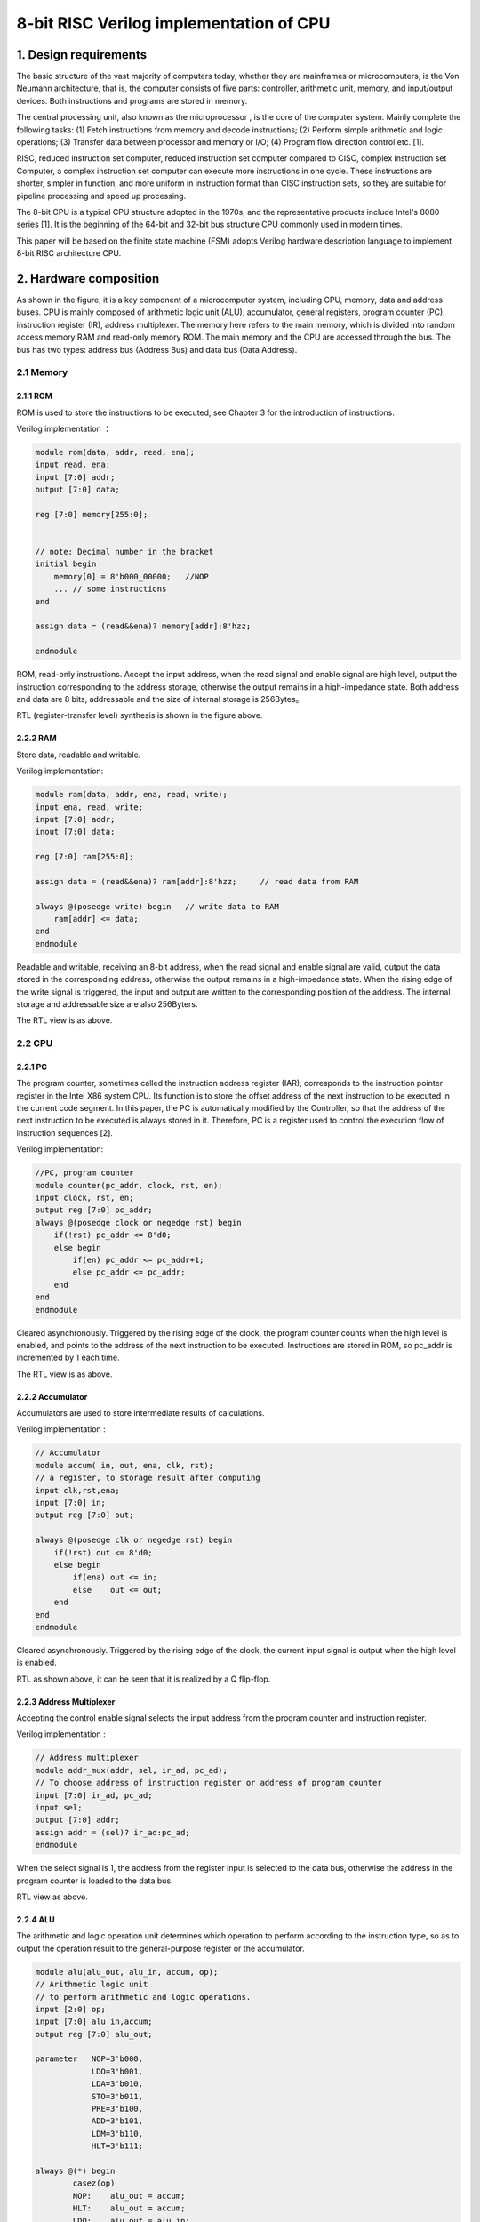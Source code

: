 8-bit RISC Verilog implementation of CPU
========================


1. Design requirements
------------

The basic structure of the vast majority of computers today, whether they are mainframes or microcomputers, is the Von Neumann architecture, that is, the computer consists of five parts: controller, arithmetic unit, memory, and input/output devices. Both instructions and programs are stored in memory.

|image0|

The central processing unit, also known as the microprocessor , is the core of the computer system. Mainly complete the following tasks: (1) Fetch instructions from memory and decode instructions; (2) Perform simple arithmetic and logic operations; (3) Transfer data between processor and memory or I/O; (4) Program flow direction control etc. [1].

RISC, reduced instruction set
computer, reduced instruction set computer compared to CISC, complex instruction set
Computer, a complex instruction set computer can execute more instructions in one cycle. These instructions are shorter, simpler in function, and more uniform in instruction format than CISC instruction sets, so they are suitable for pipeline processing and speed up processing.

The 8-bit CPU is a typical CPU structure adopted in the 1970s, and the representative products include Intel's 8080 series [1]. It is the beginning of the 64-bit and 32-bit bus structure CPU commonly used in modern times.

This paper will be based on the finite state machine (FSM) adopts Verilog hardware description language to implement 8-bit RISC architecture CPU.

2. Hardware composition
------------

|image1|

As shown in the figure, it is a key component of a microcomputer system, including CPU, memory, data and address buses. CPU is mainly composed of arithmetic logic unit (ALU), accumulator, general registers, program counter (PC), instruction register (IR), address multiplexer. The memory here refers to the main memory, which is divided into random access memory RAM and read-only memory ROM. The main memory and the CPU are accessed through the bus. The bus has two types: address bus (Address Bus) and data bus (Data Address).

2.1 Memory
~~~~~~~~~~

2.1.1 ROM
^^^^^^^^^

ROM is used to store the instructions to be executed, see Chapter 3 for the introduction of instructions.

Verilog implementation ：

.. code:: verilog

   module rom(data, addr, read, ena);
   input read, ena;
   input [7:0] addr;
   output [7:0] data;
    
   reg [7:0] memory[255:0];


   // note: Decimal number in the bracket
   initial begin
       memory[0] = 8'b000_00000;   //NOP
       ... // some instructions
   end

   assign data = (read&&ena)? memory[addr]:8'hzz;  

   endmodule

ROM, read-only instructions. Accept the input address, when the read signal and enable signal are high level, output the instruction corresponding to the address storage, otherwise the output remains in a high-impedance state. Both address and data are 8 bits, addressable and the size of internal storage is 256Bytes。

|image2|

RTL (register-transfer level) synthesis is shown in the figure above.

2.2.2 RAM
^^^^^^^^^

Store data, readable and writable.

Verilog implementation:

.. code:: verilog

   module ram(data, addr, ena, read, write);
   input ena, read, write;
   input [7:0] addr;
   inout [7:0] data;

   reg [7:0] ram[255:0];

   assign data = (read&&ena)? ram[addr]:8'hzz;     // read data from RAM

   always @(posedge write) begin   // write data to RAM
       ram[addr] <= data;
   end
   endmodule

Readable and writable, receiving an 8-bit address, when the read signal and enable signal are valid, output the data stored in the corresponding address, otherwise the output remains in a high-impedance state. When the rising edge of the write signal is triggered, the input and output are written to the corresponding position of the address. The internal storage and addressable size are also 256Byters.

|image3|

The RTL view is as above.

2.2 CPU
~~~~~~~

2.2.1 PC
^^^^^^^^

The program counter, sometimes called the instruction address register (IAR), corresponds to the instruction pointer register in the Intel X86 system CPU. Its function is to store the offset address of the next instruction to be executed in the current code segment. In this paper, the PC is automatically modified by the Controller, so that the address of the next instruction to be executed is always stored in it. Therefore, PC is a register used to control the execution flow of instruction sequences [2].

Verilog implementation:

.. code:: verilog

   //PC, program counter
   module counter(pc_addr, clock, rst, en);
   input clock, rst, en;
   output reg [7:0] pc_addr;
   always @(posedge clock or negedge rst) begin
       if(!rst) pc_addr <= 8'd0;
       else begin
           if(en) pc_addr <= pc_addr+1;
           else pc_addr <= pc_addr;
       end
   end
   endmodule

Cleared asynchronously. Triggered by the rising edge of the clock, the program counter counts when the high level is enabled, and points to the address of the next instruction to be executed. Instructions are stored in ROM, so pc_addr is incremented by 1 each time.
|image4|

The RTL view is as above.

2.2.2 Accumulator
^^^^^^^^^^^^

Accumulators are used to store intermediate results of calculations.

Verilog implementation :

.. code:: verilog

   // Accumulator
   module accum( in, out, ena, clk, rst); 
   // a register, to storage result after computing
   input clk,rst,ena;
   input [7:0] in;
   output reg [7:0] out;

   always @(posedge clk or negedge rst) begin  
       if(!rst) out <= 8'd0;
       else begin
           if(ena) out <= in;
           else    out <= out;
       end
   end
   endmodule

Cleared asynchronously. Triggered by the rising edge of the clock, the current input signal is output when the high level is enabled.

|image5|

RTL as shown above, it can be seen that it is realized by a Q flip-flop.

2.2.3 Address Multiplexer
^^^^^^^^^^^^^^^^

Accepting the control enable signal selects the input address from the program counter and instruction register.

Verilog implementation : 

.. code:: verilog

   // Address multiplexer
   module addr_mux(addr, sel, ir_ad, pc_ad); 
   // To choose address of instruction register or address of program counter
   input [7:0] ir_ad, pc_ad;
   input sel;
   output [7:0] addr;
   assign addr = (sel)? ir_ad:pc_ad;
   endmodule

When the select signal is 1, the address from the register input is selected to the data bus, otherwise the address in the program counter is loaded to the data bus.

|image6|

RTL view as above.

2.2.4 ALU
^^^^^^^^^

The arithmetic and logic operation unit determines which operation to perform according to the instruction type, so as to output the operation result to the general-purpose register or the accumulator.

.. code:: verilog

   module alu(alu_out, alu_in, accum, op);
   // Arithmetic logic unit
   // to perform arithmetic and logic operations.
   input [2:0] op;
   input [7:0] alu_in,accum;
   output reg [7:0] alu_out;

   parameter   NOP=3'b000,
               LDO=3'b001,
               LDA=3'b010,
               STO=3'b011,
               PRE=3'b100,
               ADD=3'b101,
               LDM=3'b110,
               HLT=3'b111;

   always @(*) begin
           casez(op)
           NOP:    alu_out = accum;
           HLT:    alu_out = accum;
           LDO:    alu_out = alu_in;
           LDA:    alu_out = alu_in;
           STO:    alu_out = accum;
           PRE:    alu_out = alu_in;
           ADD:    alu_out = accum+alu_in;
           LDM:    alu_out = accum;
           default:    alu_out = 8'bzzzz_zzzz;
           endcase
   end 
   endmodule

|image7|

The RTL view is as above.

2.2.5 General purpose registers
^^^^^^^^^^^^^^^^^

General-purpose registers, ALU output results, and operands output by instruction registers can all be stored at specific addresses in registers. Output the data stored in the register to the data bus.

Verilog implementation:

.. code:: verilog

   module reg_32(in, data, write, read, addr, clk);
   input write, read, clk;
   input [7:0] in;
   input [7:0] addr; 
   //!Warning: addr should be reduced to 5 bits width, not 8 bits width.
   //input [4:0] addr;

   output [7:0] data;

   reg [7:0] R[31:0]; //32Byte
   wire [4:0] r_addr;

   assign r_addr = addr[4:0];
   assign data = (read)? R[r_addr]:8'hzz;  //read enable

   always @(posedge clk) begin             //write, clk posedge
       if(write)   R[r_addr] <= in; 
   end
   endmodule

When the write signal is asserted, the input data (output from the ALU) is stored to a specific address in the register. When the read signal is active, the data at the specified location in the register is output (to the data bus). The register size is 32Bytes.

|image8|

The RTL view is as above.

2.2.6 IR
^^^^^^^^^

Instruction register, which takes data from the data bus, outputs specific instructions and addresses to the ALU, general-purpose registers, and address selectors according to the type of instruction according to the input control signal.

verilog implementation :

.. code:: verilog

   // instruction register
   module ins_reg(data, fetch, clk, rst, ins, ad1, ad2);
   input clk, rst;
   input [1:0] fetch;
   input [7:0] data;
   output [2:0] ins;
   output [4:0] ad1;
   output [7:0] ad2;

   reg [7:0] ins_p1, ins_p2;
   reg [2:0] state;

   assign ins = ins_p1[7:5]; //hign 3 bits, instructions
   assign ad1 = ins_p1[4:0]; //low 5 bits, register address
   assign ad2 = ins_p2;

   always @(posedge clk or negedge rst) begin
       if(!rst) begin
           ins_p1 <= 8'd0;
           ins_p2 <= 8'd0;
       end
       else begin
           if(fetch==2'b01) begin          //fetch==2'b01 operation1, to fetch data from REG
               ins_p1 <= data;
               ins_p2 <= ins_p2;
           end
           else if(fetch==2'b10) begin     //fetch==2'b10 operation2, to fetch data from RAM/ROM
               ins_p1 <= ins_p1;
               ins_p2 <= data;
           end
           else begin
               ins_p1 <= ins_p1;
               ins_p2 <= ins_p2;
           end
       end
   end
   endmodule

Cleared asynchronously. When the input control signal is \ ``01``\, it means that the data bus is currently an instruction (in the form of instruction code + register address, see Chapter 3), and it is changed from \ ``ins``\ and \ ``ad1` `\ Output, when the control signal is \ ``10``\, it means that the data on the current data bus is data (8-bit address data, see Chapter 3), output it from \ ``ad2``\ to the address Selector.

|image9|

The RTL view is as above.

2.3 Internal structure (total)
~~~~~~~~~~~~~~~~~~

|image10|

The figure is a schematic diagram of the internal structure of the system, which shows the connection relationship between various components. The data bus and address bus are the core of the bus system. The address bus connects the output of the address selector, the input of the ROM and the RAM. The address bus is connected to the output of the ROM/RAM, the input of the IR to the ALU, and the output of the general register. The controller (upper left in the figure) is the control unit of the system, see Chapter 4 for details.

The Verilog description of the entire hardware system using component instantiation statements is as follows:

.. code:: verilog

   // Core
   // Top-level entity(except core-tb)
   module core(clk, rst);  
   input clk, rst;

   wire write_r, read_r, PC_en, ac_ena, ram_ena, rom_ena;
   wire ram_write, ram_read, rom_read, ad_sel;

   wire [1:0] fetch;
   wire [7:0] data, addr;
   wire [7:0] accum_out, alu_out;
   wire [7:0] ir_ad, pc_ad;
   wire [4:0] reg_ad;
   wire [2:0] ins;

   ram RAM1(.data(data), 
            .addr(addr), 
            .ena(ram_ena), 
            .read(ram_read), 
            .write(ram_write));  //module ram(data, addr, ena, read, write);

   rom ROM1(.data(data), 
            .addr(addr), 
            .ena(rom_ena), 
            .read(rom_read));    //module rom(data, addr, read, ena);

   addr_mux MUX1(.addr(addr), 
                 .sel(ad_sel), 
                 .ir_ad(ir_ad), 
                 .pc_ad(pc_ad)); //module addr_mux(addr, sel, ir_ad, pc_ad); 

   counter PC1(.pc_addr(pc_ad), 
               .clock(clk), 
               .rst(rst), 
               .en(PC_en));    //module counter(pc_addr, clock, rst, en);

   accum ACCUM1(.out(accum_out), 
                .in(alu_out), 
                .ena(ac_ena), 
                .clk(clk), 
                .rst(rst));        //module accum( in, out, ena, clk, rst); 

   alu ALU1(.alu_out(alu_out), 
            .alu_in(data), 
            .accum(accum_out), 
            .op(ins));             // module alu(alu_out, alu_in, accum, op);

   reg_32 REG1(.in(alu_out), 
               .data(data), 
               .write(write_r), 
               .read(read_r), 
               .addr({ins,reg_ad}), 
               .clk(clk)); 
    //module reg_32(in, data, write, read, addr, clk);
   //reg_32 REG1(.in(alu_out), .data(data), .write(write_r), .read(read_r), .addr(reg_ad), .clk(clk));     
    //module reg_32(in, data, write, read, addr, clk);

   ins_reg IR1(.data(data), 
               .fetch(fetch), 
               .clk(clk), 
               .rst(rst), 
               .ins(ins), 
               .ad1(reg_ad), 
               .ad2(ir_ad));   
   //module ins_reg(data, fetch, clk, rst, ins, ad1, ad2);

   //module machine(ins, clk, rst, write_r, read_r, PC_en, fetch, ac_ena, ram_ena, rom_ena,ram_write, ram_read, rom_read, ad_sel);
   controller CONTROLLER1(.ins(ins), 
                       .clk(clk), 
                       .rst(rst), 
                       .write_r(write_r), 
                       .read_r(read_r), 
                       .PC_en(PC_en), 
                       .fetch(fetch), 
                       .ac_ena(ac_ena), 
                       .ram_ena(ram_ena), 
                       .rom_ena(rom_ena),
                       .ram_write(ram_write), 
                       .ram_read(ram_read), 
                       .rom_read(rom_read), 
                       .ad_sel(ad_sel)
                       );
   endmodule

|image11|

The overall RTL view of the system after instantiation of each module is as above.

3. Instruction set
----------

We define two types of RISC instruction set lengths, namely short instructions and long instructions:

|image12|

|image13|

Among them, the instruction code adopts three-bit binary representation, and there are 8 kinds of instructions defined. The short instruction has 8 bits in total, the upper three bits are the instruction code, and the lower five bits are the address of the general register. The long instruction is 16 bits, and each long instruction is fetched twice, 8 bits are fetched each time, the high 8 bits are fetched first, the format is the same as the short instruction, and the high 3 bits are the instruction code, and the low 5 bits are the general register address; The lower 8 bits are fetched twice to indicate the ROM or RAM address, depending on the instruction code.

Therefore, the instruction set is shown in the following table. In order to facilitate the understanding of the abbreviated meaning of the instruction, the table is described in English and the origin of the abbreviation is expressed in bold:

+---+---+---------------------------------------+---+---------------------+
| I | B | Description                           | T | Comment             |
| N | i |                                       | y |                     |
| S | n |                                       | p |                     |
|   | a |                                       | e |                     |
|   | r |                                       |   |                     |
|   | y |                                       |   |                     |
+===+===+=======================================+===+=====================+
| N | 0 | **N**\ o **op**\ eration              | S | No Operation        |
| O | 0 |                                       | h |                     |
| P | 0 |                                       | o |                     |
|   |   |                                       | r |                     |
|   |   |                                       | t |                     |
+---+---+---------------------------------------+---+---------------------+
| L | 0 | **L**\ oa\ **d**\ s the contents of   | L | REG[reg_addr]<-ROM[ |
| D | 0 | the R\ **O**\ M address into the REG  | o | ROM_addr]           |
| O | 1 | address                               | n |                     |
|   |   |                                       | g |                     |
+---+---+---------------------------------------+---+---------------------+
| L | 0 | **L**\ oa\ **d**\ s the contents of   | L | REG[reg_addr]<-RAM[ |
| D | 1 | the R\ **A**\ M address into the REG  | o | RAM_addr]           |
| A | 0 | address                               | n |                     |
|   |   |                                       | g |                     |
+---+---+---------------------------------------+---+---------------------+
| S | 0 | **Sto**\ re intermediate results into | L | RAM[RAM_addr]<-REG[ |
| T | 1 | RAM address                           | o | reg_addr]           |
| O | 1 |                                       | n |                     |
|   |   |                                       | g |                     |
+---+---+---------------------------------------+---+---------------------+
| P | 1 | **Pre**\ fetch Data from REG address  | S | ACCUM<-REG[reg_addr |
| R | 0 |                                       | h | ]                   |
| E | 0 |                                       | o |                     |
|   |   |                                       | r |                     |
|   |   |                                       | t |                     |
+---+---+---------------------------------------+---+---------------------+
| A | 1 | **Add**\ s the contents of the REG    | S | accumulator<-REG[re |
| D | 0 | address or integer to the accumulator | h | g_addr]+            |
| D | 1 |                                       | o | ACCUM               |
|   |   |                                       | r |                     |
|   |   |                                       | t |                     |
+---+---+---------------------------------------+---+---------------------+
| L | 1 | **Lo**\ ad **M**\ ultiple             | S | REG[reg_addr]<-ACCU |
| D | 1 |                                       | h | M                   |
| M | 0 |                                       | o |                     |
|   |   |                                       | r |                     |
|   |   |                                       | t |                     |
+---+---+---------------------------------------+---+---------------------+
| H | 1 | **H**\ a\ **lt**                      | S | Halt                |
| L | 1 |                                       | h |                     |
| T | 1 |                                       | o |                     |
|   |   |                                       | r |                     |
|   |   |                                       | t |                     |
+---+---+---------------------------------------+---+---------------------+

4. Controller
----------

The controller is the core of the system and has the following functions: fetching instructions, queuing instructions, reading and writing operands, bus control, etc. Here, the (Mealy type) finite state machine (FSM) is used to realize the controller, and the instructions are stored in the ROM for execution. The controller receives the external clock and reset signal, and the controller performs state transfer according to the current state and input.

4.1 State transition diagram
~~~~~~~~~~~~~~

|image14|

According to the task of the instruction, we designed the state transition diagram as shown in the figure above, from left to right are states Sidle, S0~S12. The meaning of each status is as follows:

============ ============== ===================================
Source State Description    Comment
============ ============== ===================================
S0           Load ir1       Fetch instruction 1 (the first short instruction or long instruction)
S1           PC+1           Each execution of a PC+1
S2           HLT            Halt
S3           Load ir2       Fetch instruction 2
S4           PC+1           Each execution of a PC+1
S5           ROM/RAM to REG LDA/LDO
S6           Protect        Write protection
S7           Read REG       STO phase No.1
S8           Write RAM      STO phase No.2
S9           Read REG       PRE/ADD，phase No.1
S10          Write ACCUM    PRE/ADD，phase No.2
S11          Write REG      LDM
S12          Protect        LDM
Sidle        Reset          Reboot
============ ============== ===================================

The transitions between states are:

===== == == == == == == == == == == === === === =====
\     S0 S1 S2 S3 S4 S5 S6 S7 S8 S9 S10 S11 S12 Sidle
===== == == == == == == == == == == === === === =====
S0    1  0  0  0  0  0  0  0  0  0  0   0   0   1
S1    0  1  0  0  0  0  0  0  0  0  0   0   0   1
S2    0  0  1  0  0  0  0  0  0  0  0   0   0   1
S3    0  0  0  1  0  0  0  0  0  0  0   0   0   1
S4    0  0  0  0  1  0  0  0  0  0  0   0   0   1
S5    0  0  0  0  0  1  0  0  0  0  0   0   0   1
S6    0  0  0  0  0  0  1  0  0  0  0   0   0   1
S7    0  0  0  0  0  0  0  1  0  0  0   0   0   1
S8    0  0  0  0  0  0  0  0  1  0  0   0   0   1
S9    0  0  0  0  0  0  0  0  0  1  0   0   0   1
S10   0  0  0  0  0  0  0  0  0  0  1   0   0   1
S11   0  0  0  0  0  0  0  0  0  0  0   1   0   1
S12   0  0  0  0  0  0  0  0  0  0  0   0   1   1
Sidle 0  0  0  0  0  0  0  0  0  0  0   0   0   0
===== == == == == == == == == == == === === === =====

+--------+------------+-----------------------------------------------+
| Source | Destinatio | Condition                                     |
| State  | n          |                                               |
|        | State      |                                               |
+========+============+===============================================+
| S0     | S1         |                                               |
+--------+------------+-----------------------------------------------+
| S1     | S0         | (!ins[0]).(!ins[1]).(!ins[2])                 |
+--------+------------+-----------------------------------------------+
| S1     | S3         | (!ins[0]).(ins[1]).(!ins[2]) +                |
|        |            | (ins[0]).(!ins[2])                            |
+--------+------------+-----------------------------------------------+
| S1     | S11        | (!ins[0]).(ins[1]).(ins[2])                   |
+--------+------------+-----------------------------------------------+
| S1     | S9         | (!ins[1]).(ins[2])                            |
+--------+------------+-----------------------------------------------+
| S1     | S2         | (ins[0]).(ins[1]).(ins[2])                    |
+--------+------------+-----------------------------------------------+
| S2     | S2         |                                               |
+--------+------------+-----------------------------------------------+
| S3     | S4         |                                               |
+--------+------------+-----------------------------------------------+
| S4     | S7         | (!ins[0]).(!ins[1]) +                         |
|        |            | (!ins[0]).(ins[1]).(ins[2]) +                 |
|        |            | (ins[0]).(!ins[1]).(ins[2]) +                 |
|        |            | (ins[0]).(ins[1])                             |
+--------+------------+-----------------------------------------------+
| S4     | S5         | (!ins[0]).(ins[1]).(!ins[2]) +                |
|        |            | (ins[0]).(!ins[1]).(!ins[2])                  |
+--------+------------+-----------------------------------------------+
| S5     | S6         |                                               |
+--------+------------+-----------------------------------------------+
| S6     | S0         |                                               |
+--------+------------+-----------------------------------------------+
| S7     | S8         |                                               |
+--------+------------+-----------------------------------------------+
| S8     | S0         |                                               |
+--------+------------+-----------------------------------------------+
| S9     | S10        |                                               |
+--------+------------+-----------------------------------------------+
| S10    | S0         |                                               |
+--------+------------+-----------------------------------------------+
| S11    | S12        |                                               |
+--------+------------+-----------------------------------------------+
| S12    | S0         |                                               |
+--------+------------+-----------------------------------------------+
| Sidle  | S0         |                                               |
+--------+------------+-----------------------------------------------+

For example, we can see the state transition of S0 and S1:

|image15|

|image16|

Please see the attachment \ ``fsm.pdf``\ for details.

Regarding the verilog implementation of the illustrated finite state machine, a classic 3-segment structure is used here: state register (state
register), the next state combinational logic circuit (Next-state combinational
logic), output combinational logic circuit (Output combinational logic).

4.2 Status Register of FSM
~~~~~~~~~~~~~~~~~~~~

The essence is a D flip-flop, which is responsible for assigning the next state to the current state value (that is, jumping to the next state), and clearing it asynchronously.

.. code:: verilog

   //PART A: D flip latch; State register
   always @(posedge clk or negedge rst) 
   begin
       if(!rst) state<=Sidle;
           //current_state <= Sidle;
       else state<=next_state;
           //current_state <= next_state;  
   end

4.3 Combination logic of a state under FSM
~~~~~~~~~~~~~~~~~~~~~~~~~~~

Responsible for the transfer of the control state, where the next state is related to the current state \ ``state``\ and the input \ ``ins``\, which belongs to the Mealy type state machine.

.. code:: verilog

   //PART B: Next-state combinational logic
   always @*
   begin
   case(state)
   S1:     begin
               if (ins==NOP) next_state=S0;
               else if (ins==HLT)  next_state=S2;
               else if (ins==PRE | ins==ADD) next_state=S9;
               else if (ins==LDM) next_state=S11;
               else next_state=S3;
           end

   S4:     begin
               if (ins==LDA | ins==LDO) next_state=S5;
               //else if (ins==STO) next_state=S7; 
               else next_state=S7; // ---Note: there are only 3 long instrucions. So, all the cases included. if (counter_A==2*b11)
           end
   Sidle:  next_state=S0;
   S0:     next_state=S1;
   S2:     next_state=S2;
   S3:     next_state=S4;
   S5:     next_state=S6;
   S6:     next_state=S0;
   S7:     next_state=S8;
   S8:     next_state=S0;
   S9:     next_state=S10;
   S10:    next_state=S0;
   S11:    next_state=S12;
   S12:    next_state=S0;
   default: next_state=Sidle;
   endcase
   end

4.4 Output combinatorial logic of FSM
~~~~~~~~~~~~~~~~~~~~~~

The output combinational logic circuit determines the output value according to the current state and the input command.

Due to the length of the paper, see the appendix.

5. Test and Results
--------------

In order to verify whether the RISC CPU function is correct or not, the chip is tested below.

5.1 Test Instructions
~~~~~~~~~~~~

The instructions stored in ROM are as follows：

.. code:: verilog

   // note: Decimal number in the bracket
   initial begin
       memory[0] = 8'b000_00000;   //NOP

       memory[1] = 8'b001_00001;   //LDO s1
       memory[2] = 8'b010_00001;   //rom(65)   //end, reg[1]<-rom[65]
       memory[3] = 8'b001_00010;   //LDO s2
       memory[4] = 8'b010_00010;   //rom(66)   //end, reg[2]<-rom[66]
       memory[5] = 8'b001_00011;   //LDO s3
       memory[6] = 8'b010_00011;   //rom(67)   //end, reg[3]<-rom[67] 

       memory[7] = 8'b100_00001;   //PRE s1
       memory[8] = 8'b101_00010;   //ADD s2
       memory[9] = 8'b110_00001;   //LDM s1  // REG[1] <- REG[1]+REG[2]
       
       memory[10] = 8'b011_00001;  //STO s1
       memory[11] = 8'b000_00001;  //ram(1)  // RAM[1] <- REG[1]
       memory[12] = 8'b010_00010;  //LDA s2
       memory[13] = 8'b000_00001;  //ram(1)  // REG[2] <- RAM[1]
       
       memory[14] = 8'b100_00011;  //PRE s3
       memory[15] = 8'b101_00010;  //ADD s2
       memory[16] = 8'b110_00011;  //LDM s3  // REG[3] <- REG[2]+REG[3]
       
       memory[17] = 8'b011_00011;  //STO s3
       memory[18] = 8'b000_00010;  //ram(2)   //REG[3] -> ram[2]
       memory[19] = 8'b111_00000;  //HLT   
       
       memory[65] = 8'b001_00101;  //37
       memory[66] = 8'b010_11001;  //89
       memory[67] = 8'b001_10101;  //53
   end

The instructions are executed in order, and the final result is to add the three numbers of 65, 66, and 67 bits in the ROM and store them in RAM[2], that is, to realize the addition of the three numbers, and at the same time, RAM[1] stores The sum of the addition of the first two numbers.

5.2 Test-Bench
~~~~~~~~~~~~~~

In order to test the function of the system, generate/write the test-bench file here for simulation:

.. code:: verilog

   `timescale 1ps / 1ps
   module core_tb_00  ; 
    
     reg    rst   ; 
     reg    clk   ; 
     core  
      DUT  ( 
          .rst (rst ) ,
         .clk (clk ) ); 

   // "Clock Pattern" : dutyCycle = 50
   // Start Time = 0 ps, End Time = 10 ns, Period = 100 ps
     initial
     begin
         clk  = 1'b0  ;
        # 150 ;
   // 50 ps, single loop till start period.
      repeat(99)
      begin
          clk  = 1'b1  ;
         #50  clk  = 1'b0  ;
         #50 ;
   // 9950 ps, repeat pattern in loop.
      end
         clk  = 1'b1  ;
        # 50 ;
   // dumped values till 10 ns
     end


   // "Constant Pattern"
   // Start Time = 0 ps, End Time = 10 ns, Period = 0 ps
     initial
     begin
         rst  = 1'b0  ;
        # 100;
       rst=1'b1;
        # 9000 ;
   // dumped values till 10 ns
     end

     initial
   #20000 $stop;
   endmodule

Only two signals need to be given to the CPU, the excitation clock \ ``clk``\ and the asynchronous reset signal \ ``rst``\.

5.3 Waveform
~~~~~~~~

|image17|

According to the ModelSIM simulation results, as shown in the figure above, the accumulator outputs the final result of 179. Before the final shutdown command (at 6300ps in the figure), the addr address is 2, the data is 179, and the ram write and enable signals are all 1, which will eventually The result is written into RAM[2], and the instruction instruction result is correct.

From the simulation waveform, not only the state of each control signal at each moment can be seen, but also the state transition information of the state machine executed by each instruction:

|image18|

As shown in the figure, it can be seen from the waveform that executing an LDO long instruction consumes 6 clock cycles, and the NOP instruction consumes two clock cycles, which is consistent with the state transition diagram, and the obtained result is consistent with the output requirements of the test command.

|image19|

The figure shows the two most important moments for verifying the correctness of the function. It can be seen from the waveform that the corresponding calculation results 126 and 179 are respectively written to the first and second positions of the RAM address, and the related control signals are normal. That is to achieve the function we designed. For more information about the waveform, see the attachment, the simulation source file.

6. Conclusion
--------

This article builds an 8-bit RISC
CPU, introduces the design process and experimental test in detail, including: hardware composition, instruction set system, etc. The focus is on the design of the controller. Based on the finite state machine, the correspondence and transfer between instructions and states has been realized, and a detailed simulation experiment has been carried out. The results prove that the CPU functions normally and meets expectations.

references
--------

[1] Zhou Heqin, Wu Xiuqing.
Microcomputer Principles and Interface Technology (Third Edition). University of Science and Technology of China Press. 2008.

appendix
----

**Appendix A Verilog Implementation of Controller**

.. code:: verilog

   module controller(ins, clk, rst, write_r, read_r, PC_en, fetch, ac_ena, ram_ena, rom_ena,ram_write, ram_read, rom_read, ad_sel);

   input clk, rst;         // clock, reset
   input [2:0] ins;        // instructions, 3 bits, 8 types

   // Enable signals
   output reg write_r, read_r, PC_en, ac_ena, ram_ena, rom_ena;

   // ROM: where instructions are storaged. Read only.
   // RAM: where data is storaged, readable and writable.
   output reg ram_write, ram_read, rom_read, ad_sel;

   output reg [1:0] fetch;     // 01: to fetch from RAM/ROM; 10: to fetch from REG

   // State code(current state)
   reg [3:0] state;        // current state
   reg [3:0] next_state;   // next state


   // instruction code
   parameter   NOP=3'b000, // no operation
               LDO=3'b001, // load ROM to register
               LDA=3'b010, // load RAM to register
               STO=3'b011, // Store intermediate results to accumulator
               PRE=3'b100, // Prefetch Data from Address
               ADD=3'b101, // Adds the contents of the memory address or integer to the accumulator
               LDM=3'b110, // Load Multiple
               HLT=3'b111; // Halt

   // state code            
   parameter Sidle=4'hf,
                S0=4'd0,
                S1=4'd1,
                S2=4'd2,
                S3=4'd3,
                S4=4'd4,
                S5=4'd5,
                S6=4'd6,
                S7=4'd7,
                S8=4'd8,
                S9=4'd9,
                S10=4'd10,
                S11=4'd11,
                S12=4'd12;
                
   //PART A: D flip latch; State register
   always @(posedge clk or negedge rst) 
   begin
       if(!rst) state<=Sidle;
           //current_state <= Sidle;
       else state<=next_state;
           //current_state <= next_state;  
   end

   //PART B: Next-state combinational logic
   always @*
   begin
   case(state)
   S1:     begin
               if (ins==NOP) next_state=S0;
               else if (ins==HLT)  next_state=S2;
               else if (ins==PRE | ins==ADD) next_state=S9;
               else if (ins==LDM) next_state=S11;
               else next_state=S3;
           end

   S4:     begin
               if (ins==LDA | ins==LDO) next_state=S5;
               //else if (ins==STO) next_state=S7; 
               else next_state=S7; // ---Note: there are only 3 long instrucions. So, all the cases included. if (counter_A==2*b11)
           end
   Sidle:  next_state=S0;
   S0:     next_state=S1;
   S2:     next_state=S2;
   S3:     next_state=S4;
   S5:     next_state=S6;
   S6:     next_state=S0;
   S7:     next_state=S8;
   S8:     next_state=S0;
   S9:     next_state=S10;
   S10:    next_state=S0;
   S11:    next_state=S12;
   S12:    next_state=S0;
   default: next_state=Sidle;
   endcase
   end

   // another style
   //PART C: Output combinational logic
   always@*
   begin 
   case(state)
   // --Note: for each statement, we concentrate on the current state, not next_state
   // because it is combinational logic.
     Sidle: begin
            write_r=1'b0;
            read_r=1'b0;
            PC_en=1'b0; 
            ac_ena=1'b0;
            ram_ena=1'b0;
            rom_ena=1'b0;
            ram_write=1'b0;
            ram_read=1'b0;
            rom_read=1'b0;
            ad_sel=1'b0;
            fetch=2'b00;
            end
        S0: begin // load IR
            write_r=0;
            read_r=0;
            PC_en=0;
    ac_ena=0;
            ram_ena=0;
            rom_ena=1;
            ram_write=0;
            ram_read=0;
            rom_read=1;
            ad_sel=0;
            fetch=2'b01;
            end
        S1: begin
            write_r=0;
            read_r=0;
            PC_en=1; 
            ac_ena=0;
            ram_ena=0;
            ram_write=0;
            ram_read=0;
            rom_ena=1;
            rom_read=1; 
            ad_sel=0;
            fetch=2'b00;
            end
        S2: begin
            write_r=0;
            read_r=0;
            PC_en=0;
            ac_ena=0;
            ram_ena=0;
            rom_ena=0;
            ram_write=0;
            ram_read=0;
            rom_read=0;
            ad_sel=0;
            fetch=2'b00;
            end
        S3: begin 
            write_r=0;
            read_r=0;
            PC_en=0;
            ac_ena=1; 
            ram_ena=0;
            rom_ena=1;
            ram_write=0;
            ram_read=0;
            rom_read=1;
            ad_sel=0;
            fetch=2'b10; 
            end
   S4: begin
            write_r=0;
            read_r=0;
            PC_en=1;
            ac_ena=1;
            ram_ena=0;
            ram_write=0;
            ram_read=0;
            rom_ena=1; 
            rom_read=1;
            ad_sel=0;
            fetch=2'b10; 
            end
        S5: begin
            if (ins==LDO)
            begin
            write_r=1;
            read_r=0;
            PC_en=0;
            ac_ena=1;
            ram_ena=0;
            ram_write=0;
            ram_read=0;
            rom_ena=1;
            rom_read=1;
            ad_sel=1;
            fetch=2'b01;        
            end
            else 
            begin
            write_r=1;
            read_r=0;
            PC_en=0;
            ac_ena=1;
            ram_ena=1;
            ram_write=0;
            ram_read=1;
            rom_ena=0;
            rom_read=0;
            ad_sel=1;
            fetch=2'b01;
            end     
            end
        S6: begin 

        write_r=1'b0;
            read_r=1'b0;
            PC_en=1'b0; //** not so sure, log: change 1 to 0
            ac_ena=1'b0;
            ram_ena=1'b0;
            rom_ena=1'b0;
            ram_write=1'b0;
            ram_read=1'b0;
            rom_read=1'b0;
            ad_sel=1'b0;
            fetch=2'b00;
       end

        S7: begin // STO, reg->ram. step1. read REG
            write_r=0;
            read_r=1;
            PC_en=0;
            ac_ena=0;
            ram_ena=0;
            rom_ena=0;
            ram_write=0;
            ram_read=0;
            rom_read=0;
            ad_sel=0;
            fetch=2'b00;
            end
        S8: begin // STO, step2, write RAM
            write_r=0;
            read_r=1;
            PC_en=0;
            ac_ena=0;
            rom_read=0;
            rom_ena=0;

            ram_ena=1;
            ram_write=1;
            ram_read=0;

            ad_sel=1;
            fetch=2'b00; //fetch=2'b10, ram_ena=1, ram_write=1, ad_sel=1;
            end
        S9: begin 
            if (ins==PRE) // REG->ACCUM
            begin
            write_r=0;
            read_r=1;
            PC_en=0;
            ac_ena=1;
            ram_ena=0;
            rom_ena=0;
            ram_write=0;
            ram_read=0;
            rom_read=0;
            ad_sel=0;
            fetch=2'b00;
            end
            else 
            begin 
            write_r=0;
            read_r=1;
            PC_en=0;
            ac_ena=1;
            ram_ena=0;
            rom_ena=0;
            ram_write=0;
            ram_read=0;
            rom_read=0;
            ad_sel=0;
    
            fetch=2'b00;        
            end 
            end
       S10: begin
            write_r=0;
            read_r=1;
            PC_en=0;
            ac_ena=0;
            ram_ena=0;
            rom_ena=0;
            ram_write=0;
            ram_read=0;
            rom_read=0;
            ad_sel=0;
            fetch=2'b00;
            end
       S11: begin // LDM, step1, write reg
            write_r=1;
            read_r=0;
            PC_en=0;
            ac_ena=1;
            ram_ena=0;
           
            ram_write=0;
            ram_read=0;
            rom_ena=1;
            rom_read=1;
            ad_sel=0;
            fetch=2'b00;
                   
            end
       S12: begin 
            write_r=0;
            read_r=0;
            PC_en=0;
            ac_ena=0;
            ram_ena=0;
            rom_ena=0;
            ram_write=0;
            ram_read=0;
            rom_read=0;
            ad_sel=0;
            fetch=2'b00;    
            end
   default: begin
            write_r=0;
            read_r=0;
            PC_en=0;
            ac_ena=0;
            ram_ena=0;
            rom_ena=0;
            ram_write=0;
            ram_read=0;
            rom_read=0;
            ad_sel=0;
            fetch=2'b00;        
            end
   endcase
   end
   endmodule

.. |image0| image:: assets/von.png
.. |image1| image:: assets/CPU-comp-right.png
.. |image2| image:: assets/rom.png
.. |image3| image:: assets/ram.png
.. |image4| image:: assets/pc.png
.. |image5| image:: assets/accum.png
.. |image6| image:: assets/mux.png
.. |image7| image:: assets/alu.png
.. |image8| image:: assets/reg.png
.. |image9| image:: assets/ir.png
.. |image10| image:: assets/schematic.png
.. |image11| image:: assets/RTL_Viewer_s.png
.. |image12| image:: assets/short-ins-caption.png
.. |image13| image:: assets/short-long-caption.png
.. |image14| image:: assets/fsm.png
.. |image15| image:: assets/s0.png
.. |image16| image:: assets/s1.png
.. |image17| image:: assets/wave.png
.. |image18| image:: assets/mv3.png
.. |image19| image:: assets/reg1.png

